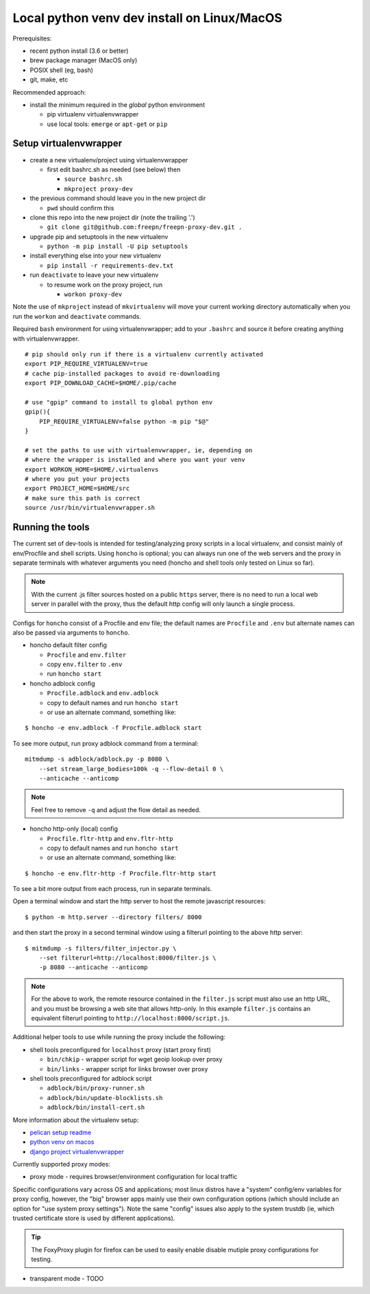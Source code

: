 ==============================================
 Local python venv dev install on Linux/MacOS
==============================================

Prerequisites:

* recent python install (3.6 or better)
* brew package manager (MacOS only)
* POSIX shell (eg, bash)
* git, make, etc

Recommended approach:

* install the minimum required in the *global* python environment

  + pip virtualenv virtualenvwrapper
  + use local tools: ``emerge`` or ``apt-get`` or ``pip``

Setup virtualenvwrapper
-----------------------

* create a new virtualenv/project using virtualenvwrapper

  + first edit bashrc.sh as needed (see below) then

    - ``source bashrc.sh``
    - ``mkproject proxy-dev``

* the previous command should leave you in the new project dir

  + ``pwd`` should confirm this

* clone this repo into the new project dir (note the trailing '.')

  + ``git clone git@github.com:freepn/freepn-proxy-dev.git .``

* upgrade pip and setuptools in the new virtualenv

  + ``python -m pip install -U pip setuptools``

* install everything else into your new virtualenv

  + ``pip install -r requirements-dev.txt``

* run ``deactivate`` to leave your new virtualenv

  + to resume work on the proxy project, run

    - ``workon proxy-dev``


Note the use of ``mkproject`` instead of ``mkvirtualenv`` will move your
current working directory automatically when you run the ``workon`` and
``deactivate`` commands.


Required ``bash`` environment for using virtualenvwrapper; add to your
``.bashrc`` and source it before creating anything with virtualenvwrapper.

::

  # pip should only run if there is a virtualenv currently activated
  export PIP_REQUIRE_VIRTUALENV=true
  # cache pip-installed packages to avoid re-downloading
  export PIP_DOWNLOAD_CACHE=$HOME/.pip/cache

  # use "gpip" command to install to global python env
  gpip(){
      PIP_REQUIRE_VIRTUALENV=false python -m pip "$@"
  }

  # set the paths to use with virtualenvwrapper, ie, depending on
  # where the wrapper is installed and where you want your venv
  export WORKON_HOME=$HOME/.virtualenvs
  # where you put your projects
  export PROJECT_HOME=$HOME/src
  # make sure this path is correct
  source /usr/bin/virtualenvwrapper.sh


Running the tools
-----------------

The current set of dev-tools is intended for testing/analyzing proxy
scripts in a local virtualenv, and consist mainly of env/Procfile and
shell scripts.  Using ``honcho`` is optional; you can always run one
of the web servers and the proxy in separate terminals with whatever
arguments you need (honcho and shell tools only tested on Linux so
far).

.. note:: With the current .js filter sources hosted on a public ``https``
          server, there is no need to run a local web server in parallel
          with the proxy, thus the default http config will only launch a
          single process.
 

Configs for ``honcho`` consist of a Procfile and env file; the default
names are ``Procfile`` and ``.env`` but alternate names can also be passed
via arguments to ``honcho``.

* honcho default filter config

  + ``Procfile`` and ``env.filter``
  + copy ``env.filter`` to ``.env``
  + run ``honcho start``

* honcho adblock config

  + ``Procfile.adblock`` and ``env.adblock``
  + copy to default names and run ``honcho start``
  + or use an alternate command, something like:

::

  $ honcho -e env.adblock -f Procfile.adblock start


To see more output, run proxy adblock command from a terminal::

  mitmdump -s adblock/adblock.py -p 8080 \
      --set stream_large_bodies=100k -q --flow-detail 0 \
      --anticache --anticomp


.. note:: Feel free to remove ``-q`` and adjust the flow detail as needed.


* honcho http-only (local) config

  + ``Procfile.fltr-http`` and ``env.fltr-http``
  + copy to default names and run ``honcho start``
  + or use an alternate command, something like:

::

  $ honcho -e env.fltr-http -f Procfile.fltr-http start


To see a bit more output from each process, run in separate terminals.

Open a terminal window and start the http server to host the remote
javascript resources::

  $ python -m http.server --directory filters/ 8000

and then start the proxy in a second terminal window using a filterurl
pointing to the above http server::

  $ mitmdump -s filters/filter_injector.py \
      --set filterurl=http://localhost:8000/filter.js \
      -p 8080 --anticache --anticomp


.. note:: For the above to work, the remote resource contained in the
          ``filter.js`` script must also use an http URL, and you must
          be browsing a web site that allows http-only. In this example
          ``filter.js`` contains an equivalent filterurl pointing to
          ``http://localhost:8000/script.js``.


Additional helper tools to use while running the proxy include the
following:

* shell tools preconfigured for ``localhost`` proxy (start proxy first)

  + ``bin/chkip`` - wrapper script for wget geoip lookup over proxy
  + ``bin/links`` - wrapper script for links browser over proxy

* shell tools preconfigured for adblock script

  + ``adblock/bin/proxy-runner.sh``
  + ``adblock/bin/update-blocklists.sh``
  + ``adblock/bin/install-cert.sh``



More information about the virtualenv setup:

* `pelican setup readme`_
* `python venv on macos`_
* `django project virtualenvwrapper`_

.. _pelican setup readme: https://github.com/VCTLabs/vct-web
.. _python venv on macos: https://hackercodex.com/guide/python-development-environment-on-mac-osx/
.. _django project virtualenvwrapper: https://neosergio.wordpress.com/2014/09/10/how-to-start-a-django-project-virtualenvwrapper-git/


Currently supported proxy modes:

* proxy mode - requires browser/environment configuration for local traffic

Specific configurations vary across OS and applications; most linux distros
have a "system" config/env variables for proxy config, however, the "big"
browser apps mainly use their own configuration options (which should
include an option for "use system proxy settings").  Note the same "config"
issues also apply to the system trustdb (ie, which trusted certificate
store is used by different applications).

.. tip:: The FoxyProxy plugin for firefox can be used to easily enable
         disable mutiple proxy configurations for testing.

* transparent mode - TODO

